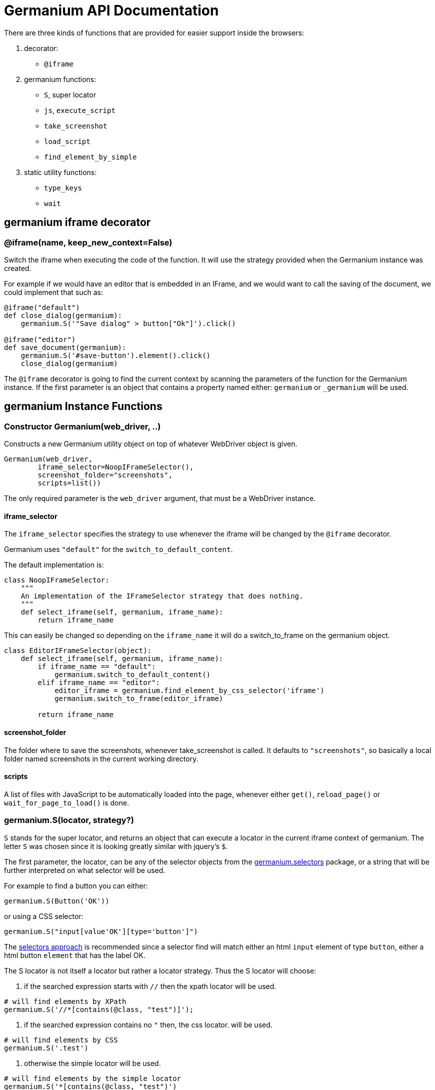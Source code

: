 Germanium API Documentation
===========================

:toc: left
:experimental:

There are three kinds of functions that are provided for easier support
inside the browsers:

1. decorator:
    - `@iframe`
2. germanium functions:
    - `S`, super locator
    - `js`, `execute_script`
    - `take_screenshot`
    - `load_script`
    - `find_element_by_simple`
3. static utility functions:
    - `type_keys`
    - `wait`

germanium iframe decorator
--------------------------

### @iframe(name, keep_new_context=False)

Switch the iframe when executing the code of the function. It will use the
strategy provided when the Germanium instance was created.

For example if we would have an editor that is embedded in an IFrame, and
we would want to call the saving of the document, we could implement that
such as:

[source,python]
-----------------------------------------------------------------------------
@iframe("default")
def close_dialog(germanium):
    germanium.S('"Save dialog" > button["Ok"]').click()

@iframe("editor")
def save_document(germanium):
    germanium.S('#save-button').element().click()
    close_dialog(germanium)
-----------------------------------------------------------------------------

The `@iframe` decorator is going to find the current context by scanning the
parameters of the function for the Germanium instance. If the first parameter
is an object that contains a property named either: `germanium` or `_germanium`
will be used.


germanium Instance Functions
----------------------------

### Constructor Germanium(web_driver, ..)

Constructs a new Germanium utility object on top of whatever WebDriver object
is given.

[source,python]
-----------------------------------------------------------------------------
Germanium(web_driver,
        iframe_selector=NoopIFrameSelector(),
        screenshot_folder="screenshots",
        scripts=list())
-----------------------------------------------------------------------------

The only required parameter is the `web_driver` argument, that must be a
WebDriver instance.

#### iframe_selector

The `iframe_selector` specifies the strategy to use whenever the iframe will
be changed by the `@iframe` decorator.

Germanium uses `"default"` for the `switch_to_default_content`.

The default implementation is:

[source,python]
-----------------------------------------------------------------------------
class NoopIFrameSelector:
    """
    An implementation of the IFrameSelector strategy that does nothing.
    """
    def select_iframe(self, germanium, iframe_name):
        return iframe_name
-----------------------------------------------------------------------------

This can easily be changed so depending on the `iframe_name` it will
do a switch_to_frame on the germanium object.

[source,python]
-----------------------------------------------------------------------------
class EditorIFrameSelector(object):
    def select_iframe(self, germanium, iframe_name):
        if iframe_name == "default":
            germanium.switch_to_default_content()
        elif iframe_name == "editor":
            editor_iframe = germanium.find_element_by_css_selector('iframe')
            germanium.switch_to_frame(editor_iframe)

        return iframe_name
-----------------------------------------------------------------------------

#### screenshot_folder

The folder where to save the screenshots, whenever take_screenshot is called.
It defaults to `"screenshots"`, so basically a local folder named screenshots
in the current working directory.

#### scripts

A list of files with JavaScript to be automatically loaded into the page,
whenever either `get()`, `reload_page()` or `wait_for_page_to_load()` is done.

### germanium.S(locator, strategy?)

`S` stands for the super locator, and returns an object that can execute
a locator in the current iframe context of germanium. The letter
`S` was chosen since it is looking greatly similar with jquery's `$`.

The first parameter, the locator, can be any of the selector objects from the
link:selectors.adoc[germanium.selectors] package, or a string that will be
further interpreted on what selector will be used.

For example to find a button you can either:

[source,python]
-----------------------------------------------------------------------------
germanium.S(Button('OK'))
-----------------------------------------------------------------------------

or using a CSS selector:

[source,python]
-----------------------------------------------------------------------------
germanium.S("input[value'OK'][type='button']")
-----------------------------------------------------------------------------

The link:selectors.adoc[selectors approach] is recommended since a selector find will match either
an html `input` element of type `button`, either a html button `element` that
has the label OK.

The S locator is not itself a locator but rather a locator strategy.
Thus the S locator will choose:

1. if the searched expression starts with `//` then the xpath locator
    will be used.

[source,python]
-----------------------------------------------------------------------------
# will find elements by XPath
germanium.S('//*[contains(@class, "test")]');
-----------------------------------------------------------------------------

2. if the searched expression contains no `"` then, the css locator.
    will be used.

[source,python]
-----------------------------------------------------------------------------
# will find elements by CSS
germanium.S('.test')
-----------------------------------------------------------------------------

3. otherwise the simple locator will be used.

[source,python]
-----------------------------------------------------------------------------
# will find elements by the simple locator
germanium.S('*[contains(@class, "test")')
-----------------------------------------------------------------------------

The S function call will return an object that is compatible with the static
`wait_for` command.

### germanium.js(code), germanium.execute_script(code)

Execute the given JavaScript, and return its result.

[source,python]
-----------------------------------------------------------------------------
germanium.js('return document.title;')
-----------------------------------------------------------------------------

[TIP]
The `js` is just an alias for the `execute_script` function

### germanium.take_screenshot(name)

Takes a screenshot of the browser and saves it in the configured screenshot
folder.

[source,python]
-----------------------------------------------------------------------------
# will save a screenshot as `screenshots/test.png`
germanium.take_screenshot('test')
-----------------------------------------------------------------------------

### germanium.load_script(filename)

Loads the JavaScript code from the file with the given name into the browser.

[source,python]
-----------------------------------------------------------------------------
germanium.load_script('jquery.js')
-----------------------------------------------------------------------------

### germanium.find_element_by_simple(locator)

Finds the element in the current iframe, using the simple locator given.

[source,python]
-----------------------------------------------------------------------------
germanium.find_element_by_simple('"Title" > button["Ok"]')
-----------------------------------------------------------------------------

germanium Static Functions
--------------------------

These are just a bunch of utility functions, that can even be used without
germanium itself.

### type_keys(germanium, keys_typed, element=None)

Type the current keys into the browser, eventually specifying the element to
send the events to.

[source,python]
-----------------------------------------------------------------------------
type_keys(germanium, "send data<cr>but <!shift>not<^shift> now.")
-----------------------------------------------------------------------------

Special keys such as kbd:[ENTER], are available by just escaping them in `<` and `>`
characters, e.g. `<ENTER>`. For example to send kbd:[TAB] kbd:[TAB] kbd:[ENTER] someone
could type:

[source,python]
-----------------------------------------------------------------------------
type_keys(germanium, "<tab*2><enter>")
-----------------------------------------------------------------------------

[TIP]
Using `*` in special keys or combined macros, allows you to type the same key,
or key combination multiple times.

Also, in the typing of the keys, combined macros such as `<ctrl-a>` are
automatically understood as kbd:[CTRL+A] and translated correctly as an action chain.

Macro keys can be written such as:

- kbd:[SHIFT]: `S`, `SHIFT`
- kbd:[CONTROL]: `C`, `CTL`, `CTRL`, `CONTROL`
- kbd:[META]: `M`, `META`

Also germanium is smart enough, so the position of the macro key matters, thus
`<s-s>` is equivalent to `<shift-s>` and thus interpreted as kbd:[SHIFT+s], and not
kbd:[s+s] or kbd:[SHIFT+SHIFT].

In order to start pressing a key, and release it latter, while still typing other
keys, the `!` and `^` symbols can be used.
For example to type some keys with kbd:[SHIFT] pressed this can be done:

[source,python]
-----------------------------------------------------------------------------
type_keys(germanium, "<!shift>shift is down<^shift>, and now is up.")
-----------------------------------------------------------------------------

[TIP]
The `!` looks like a finger almost pressing the button,
and the `^` is self explanatory: the finger released the given button.

### wait(closure, while_not=None, timeout=10)

A function that allows waiting for a condition to happen, monitoring also that
some other conditions do not happen.

[source,python]
-----------------------------------------------------------------------------
wait(germanium.S('"document uploaded successfully"'),
    while_not = germanium.S('"an error occured"'))
-----------------------------------------------------------------------------

In case the timeout expires, or one of the `while_not` conditions matches until
the `closure` is not yet matching then throws an exception.

`while_not` is either a closure, either an array of closures.

